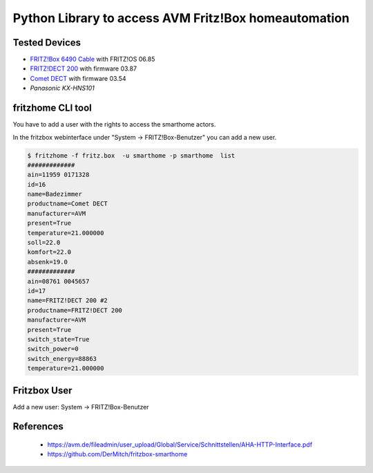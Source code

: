 Python Library to access AVM Fritz!Box homeautomation
=====================================================

|BuildStatus| |PypiVersion| |Coveralls| |CodeClimate| |Codacy|

Tested Devices
--------------
* `FRITZ!Box 6490 Cable`_ with FRITZ!OS 06.85
* `FRITZ!DECT 200`_ with firmware 03.87
* `Comet DECT`_ with firmware 03.54
* `Panasonic KX-HNS101`


fritzhome CLI tool
------------------

You have to add a user with the rights to access the smarthome actors.

In the fritzbox webinterface under "System -> FRITZ!Box-Benutzer" you can
add a new user.

.. code:: shell

    $ fritzhome -f fritz.box  -u smarthome -p smarthome  list
    #############
    ain=11959 0171328
    id=16
    name=Badezimmer
    productname=Comet DECT
    manufacturer=AVM
    present=True
    temperature=21.000000
    soll=22.0
    komfort=22.0
    absenk=19.0
    #############
    ain=08761 0045657
    id=17
    name=FRITZ!DECT 200 #2
    productname=FRITZ!DECT 200
    manufacturer=AVM
    present=True
    switch_state=True
    switch_power=0
    switch_energy=88863
    temperature=21.000000

Fritzbox User
-------------

Add a new user: System -> FRITZ!Box-Benutzer

.. image:: https://raw.githubusercontent.com/hthiery/python-fritzhome/readme/doc/fritzbox_user_overview.png

.. image:: https://github.com/hthiery/python-fritzhome/blob/readme/doc/fritzbox_user_smarthome.png

References
----------

 - https://avm.de/fileadmin/user_upload/Global/Service/Schnittstellen/AHA-HTTP-Interface.pdf
 - https://github.com/DerMitch/fritzbox-smarthome


.. |BuildStatus| image:: https://travis-ci.org/hthiery/python-fritzhome.png?branch=master
                 :target: https://travis-ci.org/hthiery/python-fritzhome
.. |PyPiVersion| image:: https://badge.fury.io/py/pyfritzhome.svg
                 :target: http://badge.fury.io/py/pyfritzhome
.. |Coveralls|   image:: https://coveralls.io/repos/github/hthiery/python-fritzhome/badge.svg?branch=master
                 :target: https://coveralls.io/github/hthiery/python-fritzhome?branch=master
.. |CodeClimate| image:: https://api.codeclimate.com/v1/badges/fc83491ef0ae81080882/maintainability
				 :target: https://codeclimate.com/github/hthiery/python-fritzhome/maintainability
				 :alt: Maintainability
.. |Codacy|      image:: https://api.codacy.com/project/badge/Grade/0929296afb8c45c6af673524fe232d9e
                 :target: https://www.codacy.com/app/hthiery/python-fritzhome?utm_source=github.com&amp;utm_medium=referral&amp;utm_content=hthiery/python-fritzhome&amp;utm_campaign=Badge_Grade

.. _Comet DECT: https://www.eurotronic.org/produkte/comet-dect.html
.. _FRITZ!DECT 200: https://avm.de/produkte/fritzdect/fritzdect-200/
.. _FRITZ!Box 6490 Cable: https://avm.de/produkte/fritzbox/fritzbox-6490-cable/
